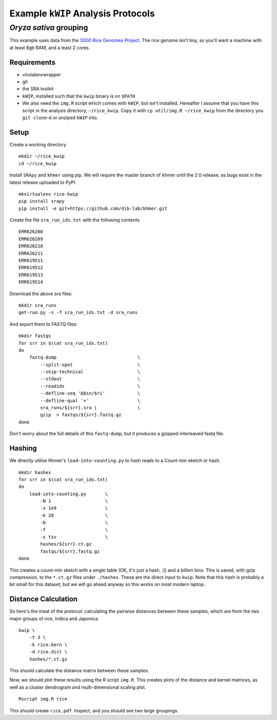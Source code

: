 ===================================
Example ``kWIP`` Analysis Protocols
===================================


*Oryza sativa* grouping
-----------------------

This example uses data from the `3000 Rice Genomes Project
<http://http//www.gigasciencejournal.com/content/3/1/7>`_. The rice genome
isn't tiny, so you'll want a machine with at least 8gb RAM, and a least 2
cores.


Requirements
^^^^^^^^^^^^

- virutalenvwrapper
- git
- the SRA toolkit
- ``kWIP``, installed such that the ``kwip`` binary is on ``$PATH``
- We also need the ``img.R`` script which comes with ``kWIP``, but isn't
  installed. Hereafter I assume that you have this script in the analysis
  directory, ``~/rice_kwip``. Copy it with ``cp util/img.R ~/rice_kwip`` from
  the directory you ``git clone``-d or unziped ``kWIP`` into.


Setup
^^^^^

Create a working directory

::

    mkdir ~/rice_kwip
    cd ~/rice_kwip

Install ``SRApy`` and ``khmer`` using pip. We will require the master branch of
khmer until the 2.0 release, as bugs exist in the latest release uploaded to
PyPI.

::

    mkvirtualenv rice-kwip
    pip install srapy
    pip install -e git+https://github.com/dib-lab/khmer.git

Create the file ``sra_run_ids.txt`` with the following contents

::

    ERR626208
    ERR626209
    ERR626210
    ERR626211
    ERR619511
    ERR619512
    ERR619513
    ERR619514

Download the above sra files:

::

    mkdir sra_runs
    get-run.py -s -f sra_run_ids.txt -d sra_runs

And export them to FASTQ files:

::

    mkdir fastqs
    for srr in $(cat sra_run_ids.txt)
    do
        fastq-dump                              \
            --split-spot                        \
            --skip-technical                    \
            --stdout                            \
            --readids                           \
            --defline-seq '@$sn/$ri'            \
            --defline-qual '+'                  \
            sra_runs/${srr}.sra |               \
            gzip  > fastqs/${srr}.fastq.gz
    done

Don't worry about the full details of this ``fastq-dump``, but it produces a
gzipped interleaved fastq file.


Hashing
^^^^^^^

We directly utilise Khmer's ``load-into-counting.py`` to hash reads to a
Count-min sketch or hash.

::

    mkdir hashes
    for srr in $(cat sra_run_ids.txt)
    do
        load-into-counting.py       \
            -N 1                    \
            -x 1e9                  \
            -k 20                   \
            -b                      \
            -f                      \
            -s tsv                  \
            hashes/${srr}.ct.gz
            fastqs/${srr}.fastq.gz
    done

This creates a count-min sketch with a single table (OK, it's just a hash, :])
and a billion bins. This is saved, with gzip compression, to the ``*.ct.gz``
files under ``./hashes``. These are the direct input to ``kwip``. Note that
this hash is probably a bit small for this dataset, but we will go ahead anyway
so this works on most modern laptop.


Distance Calculation
^^^^^^^^^^^^^^^^^^^^

So here's the meat of the protocol: calculating the pairwise distances between
these samples, which are from the two major groups of rice, Indica and
Japonica.

::

    kwip \
        -t 3 \
        -k rice.kern \
        -d rice.dist \
        hashes/*.ct.gz


This should calculate the distance matrix between these samples.

Now, we should plot these results using the R script ``img.R``. This creates
plots of the distance and kernel matrices, as well as a cluster dendrogram and
multi-dimensional scaling plot.

::

    Rscript img.R rice

This should create ``rice.pdf``. Inspect, and you should see two large
groupings.
